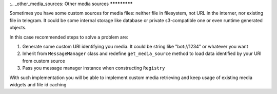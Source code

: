;.. _other_media_sources:
Other media sources
*************

Sometimes you have some custom sources for media files: neither file in filesystem, not URL in the interner, nor existing file in telegram.
It could be some internal storage like database or private s3-compatible one or even runtime generated objects.

In this case recommended steps to solve a problem are:

1. Generate some custom URI identifying you media. It could be string like "bot://1234" or whatever you want
2. Inherit from ``MessageManager`` class and redefine ``get_media_source`` method to load data identified by your URI from custom source
3. Pass you message manager instance when constructing ``Registry``

With such implementation you will be able to implement custom media retrieving and keep usage of existing media widgets and file id caching
